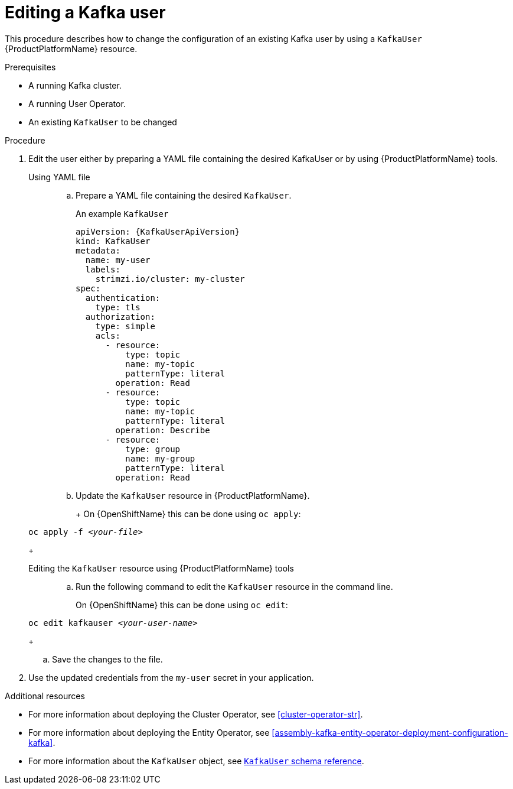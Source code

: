// Module included in the following assemblies:
//
// assembly-using-the-user-operator.adoc

[id='proc-changing-kafka-user-{context}']
= Editing a Kafka user

This procedure describes how to change the configuration of an existing Kafka user by using a `KafkaUser` {ProductPlatformName} resource.

.Prerequisites

* A running Kafka cluster.
* A running User Operator.
* An existing `KafkaUser` to be changed

.Procedure

. Edit the user either by preparing a YAML file containing the desired KafkaUser or by using {ProductPlatformName} tools.
+
Using YAML file::
+
.. Prepare a YAML file containing the desired `KafkaUser`.
+
An example `KafkaUser`
+
[source,yaml,subs="attributes+"]
----
apiVersion: {KafkaUserApiVersion}
kind: KafkaUser
metadata:
  name: my-user
  labels:
    strimzi.io/cluster: my-cluster
spec:
  authentication:
    type: tls
  authorization:
    type: simple
    acls:
      - resource:
          type: topic
          name: my-topic
          patternType: literal
        operation: Read
      - resource:
          type: topic
          name: my-topic
          patternType: literal
        operation: Describe
      - resource:
          type: group
          name: my-group
          patternType: literal
        operation: Read
----
+
.. Update the `KafkaUser` resource in {ProductPlatformName}.
+
ifdef::Kubernetes[]
On {KubernetesName} this can be done using `kubectl apply`:
+
[source,shell,subs=+quotes]
+
kubectl apply -f _<your-file>_
+
endif::Kubernetes[]
+
On {OpenShiftName} this can be done using `oc apply`:
+
[source,shell,subs=+quotes]
oc apply -f _<your-file>_
+
//-
Editing the `KafkaUser` resource using {ProductPlatformName} tools::

.. Run the following command to edit the `KafkaUser` resource in the command line.
+
ifdef::Kubernetes[]
On {KubernetesName} this can be done using `kubectl edit`:
+
[source,shell,subs=+quotes]
kubectl edit kafkauser _<your-user-name>_
endif::Kubernetes[]
+
On {OpenShiftName} this can be done using `oc edit`:
[source,shell,subs=+quotes]
oc edit kafkauser _<your-user-name>_
+
.. Save the changes to the file.

. Use the updated credentials from the `my-user` secret in your application.


.Additional resources

* For more information about deploying the Cluster Operator, see xref:cluster-operator-str[].
* For more information about deploying the Entity Operator, see xref:assembly-kafka-entity-operator-deployment-configuration-kafka[].
* For more information about the `KafkaUser` object, see xref:type-KafkaUser-reference[`KafkaUser` schema reference].
